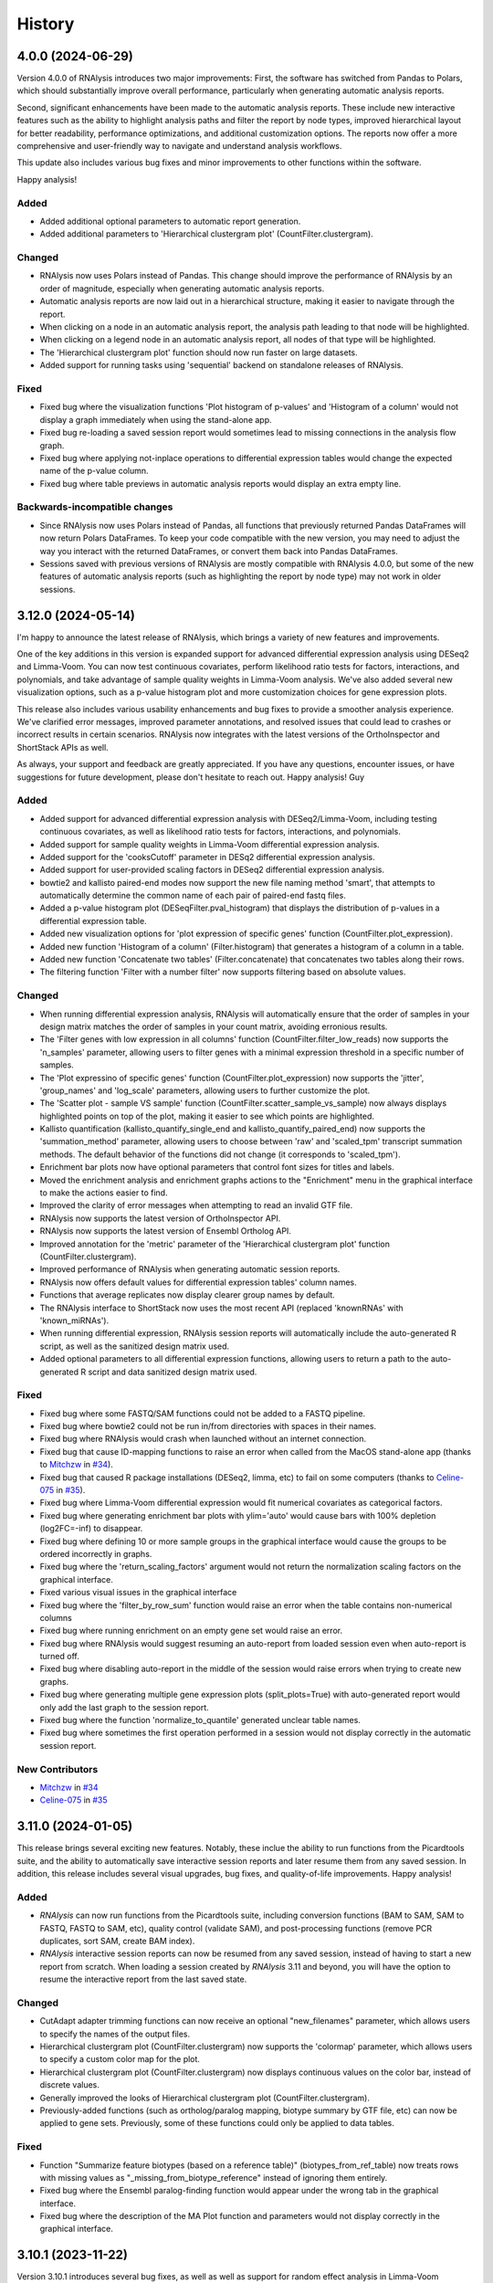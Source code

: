 =======
History
=======

4.0.0 (2024-06-29)
-------------------
Version 4.0.0 of RNAlysis introduces two major improvements:
First, the software has switched from Pandas to Polars, which should substantially improve overall performance, particularly when generating automatic analysis reports.

Second, significant enhancements have been made to the automatic analysis reports.
These include new interactive features such as the ability to highlight analysis paths and filter the report by node types,
improved hierarchical layout for better readability, performance optimizations, and additional customization options.
The reports now offer a more comprehensive and user-friendly way to navigate and understand analysis workflows.

This update also includes various bug fixes and minor improvements to other functions within the software.

Happy analysis!

Added
******
* Added additional optional parameters to automatic report generation.
* Added additional parameters to 'Hierarchical clustergram plot' (CountFilter.clustergram).

Changed
*******
* RNAlysis now uses Polars instead of Pandas. This change should improve the performance of RNAlysis by an order of magnitude, especially when generating automatic analysis reports.
* Automatic analysis reports are now laid out in a hierarchical structure, making it easier to navigate through the report.
* When clicking on a node in an automatic analysis report, the analysis path leading to that node will be highlighted.
* When clicking on a legend node in an automatic analysis report, all nodes of that type will be highlighted.
* The 'Hierarchical clustergram plot' function should now run faster on large datasets.
* Added support for running tasks using 'sequential' backend on standalone releases of RNAlysis.

Fixed
******
* Fixed bug where the visualization functions 'Plot histogram of p-values' and 'Histogram of a column' would not display a graph immediately when using the stand-alone app.
* Fixed bug re-loading a saved session report would sometimes lead to missing connections in the analysis flow graph.
* Fixed bug where applying not-inplace operations to differential expression tables would change the expected name of the p-value column.
* Fixed bug where table previews in automatic analysis reports would display an extra empty line.

Backwards-incompatible changes
*******************************
* Since RNAlysis now uses Polars instead of Pandas, all functions that previously returned Pandas DataFrames will now return Polars DataFrames. To keep your code compatible with the new version, you may need to adjust the way you interact with the returned DataFrames, or convert them back into Pandas DataFrames.
* Sessions saved with previous versions of RNAlysis are mostly compatible with RNAlysis 4.0.0, but some of the new features of automatic analysis reports (such as highlighting the report by node type) may not work in older sessions.

3.12.0 (2024-05-14)
-------------------
I'm happy to announce the latest release of RNAlysis, which brings a variety of new features and improvements.

One of the key additions in this version is expanded support for advanced differential expression analysis using DESeq2 and Limma-Voom.
You can now test continuous covariates, perform likelihood ratio tests for factors, interactions, and polynomials, and take advantage of sample quality weights in Limma-Voom analysis.
We've also added several new visualization options, such as a p-value histogram plot and more customization choices for gene expression plots.

This release also includes various usability enhancements and bug fixes to provide a smoother analysis experience. We've clarified error messages, improved parameter annotations, and resolved issues that could lead to crashes or incorrect results in certain scenarios. RNAlysis now integrates with the latest versions of the OrthoInspector and ShortStack APIs as well.

As always, your support and feedback are greatly appreciated.
If you have any questions, encounter issues, or have suggestions for future development, please don't hesitate to reach out.
Happy analysis!
Guy

Added
******
* Added support for advanced differential expression analysis with DESeq2/Limma-Voom, including testing continuous covariates, as well as likelihood ratio tests for factors, interactions, and polynomials.
* Added support for sample quality weights in Limma-Voom differential expression analysis.
* Added support for the 'cooksCutoff' parameter in DESq2 differential expression analysis.
* Added support for user-provided scaling factors in DESeq2 differential expression analysis.
* bowtie2 and kallisto paired-end modes now support the new file naming method 'smart', that attempts to automatically determine the common name of each pair of paired-end fastq files.
* Added a p-value histogram plot (DESeqFilter.pval_histogram) that displays the distribution of p-values in a differential expression table.
* Added new visualization options for 'plot expression of specific genes' function (CountFilter.plot_expression).
* Added new function 'Histogram of a column' (Filter.histogram) that generates a histogram of a column in a table.
* Added new function 'Concatenate two tables' (Filter.concatenate) that concatenates two tables along their rows.
* The filtering function 'Filter with a number filter' now supports filtering based on absolute values.

Changed
********
* When running differential expression analysis, RNAlysis will automatically ensure that the order of samples in your design matrix matches the order of samples in your count matrix, avoiding erronious results.
* The 'Filter genes with low expression in all columns' function (CountFilter.filter_low_reads) now supports the 'n_samples' parameter, allowing users to filter genes with a minimal expression threshold in a specific number of samples.
* The 'Plot expressino of specific genes' function (CountFilter.plot_expression) now supports the 'jitter', 'group_names' and 'log_scale' parameters, allowing users to further customize the plot.
* The 'Scatter plot - sample VS sample' function (CountFilter.scatter_sample_vs_sample) now always displays highlighted points on top of the plot, making it easier to see which points are highlighted.
* Kallisto quantification (kallisto_quantify_single_end and kallisto_quantify_paired_end) now supports the 'summation_method' parameter, allowing users to choose between 'raw' and 'scaled_tpm' transcript summation methods. The default behavior of the functions did not change (it corresponds to 'scaled_tpm').
* Enrichment bar plots now have optional parameters that control font sizes for titles and labels.
* Moved the enrichment analysis and enrichment graphs actions to the "Enrichment" menu in the graphical interface to make the actions easier to find.
* Improved the clarity of error messages when attempting to read an invalid GTF file.
* RNAlysis now supports the latest version of OrthoInspector API.
* RNAlysis now supports the latest version of Ensembl Ortholog API.
* Improved annotation for the 'metric' parameter of the 'Hierarchical clustergram plot' function (CountFilter.clustergram).
* Improved performance of RNAlysis when generating automatic session reports.
* RNAlysis now offers default values for differential expression tables' column names.
* Functions that average replicates now display clearer group names by default.
* The RNAlysis interface to ShortStack now uses the most recent API (replaced 'knownRNAs' with 'known_miRNAs').
* When running differential expression, RNAlysis session reports will automatically include the auto-generated R script, as well as the sanitized design matrix used.
* Added optional parameters to all differential expression functions, allowing users to return a path to the auto-generated R script and data sanitized design matrix used.

Fixed
*******
* Fixed bug where some FASTQ/SAM functions could not be added to a FASTQ pipeline.
* Fixed bug where bowtie2 could not be run in/from directories with spaces in their names.
* Fixed bug where RNAlysis would crash when launched without an internet connection.
* Fixed bug that cause ID-mapping functions to raise an error when called from the MacOS stand-alone app (thanks to `Mitchzw <https://github.com/Mitchzw>`_ in `#34 <https://github.com/GuyTeichman/RNAlysis/issues/34>`_).
* Fixed bug that caused R package installations (DESeq2, limma, etc) to fail on some computers (thanks to `Celine-075 <https://github.com/Celine-075>`_ in `#35 <https://github.com/GuyTeichman/RNAlysis/issues/35>`_).
* Fixed bug where Limma-Voom differential expression would fit numerical covariates as categorical factors.
* Fixed bug where generating enrichment bar plots with ylim='auto' would cause bars with 100% depletion (log2FC=-inf) to disappear.
* Fixed bug where defining 10 or more sample groups in the graphical interface would cause the groups to be ordered incorrectly in graphs.
* Fixed bug where the 'return_scaling_factors' argument would not return the normalization scaling factors on the graphical interface.
* Fixed various visual issues in the graphical interface
* Fixed bug where the 'filter_by_row_sum' function would raise an error when the table contains non-numerical columns
* Fixed bug where running enrichment on an empty gene set would raise an error.
* Fixed bug where RNAlysis would suggest resuming an auto-report from loaded session even when auto-report is turned off.
* Fixed bug where disabling auto-report in the middle of the session would raise errors when trying to create new graphs.
* Fixed bug where generating multiple gene expression plots (split_plots=True) with auto-generated report would only add the last graph to the session report.
* Fixed bug where the function 'normalize_to_quantile' generated unclear table names.
* Fixed bug where sometimes the first operation performed in a session would not display correctly in the automatic session report.

New Contributors
*****************
* `Mitchzw`_ in `#34`_
* `Celine-075`_ in `#35`_

3.11.0 (2024-01-05)
-------------------
This release brings several exciting new features.
Notably, these inclue the ability to run functions from the Picardtools suite, and the ability to automatically save interactive session reports and later resume them from any saved session.
In addition, this release includes several visual upgrades, bug fixes, and quality-of-life improvements.
Happy analysis!

Added
*******
* *RNAlysis* can now run functions from the Picardtools suite, including conversion functions (BAM to SAM, SAM to FASTQ, FASTQ to SAM, etc), quality control (validate SAM), and post-processing functions (remove PCR duplicates, sort SAM, create BAM index).
* *RNAlysis* interactive session reports can now be resumed from any saved session, instead of having to start a new report from scratch. When loading a session created by *RNAlysis* 3.11 and beyond, you will have the option to resume the interactive report from the last saved state.

Changed
********
* CutAdapt adapter trimming functions can now receive an optional "new_filenames" parameter, which allows users to specify the names of the output files.
* Hierarchical clustergram plot (CountFilter.clustergram) now supports the 'colormap' parameter, which allows users to specify a custom color map for the plot.
* Hierarchical clustergram plot (CountFilter.clustergram) now displays continuous values on the color bar, instead of discrete values.
* Generally improved the looks of Hierarchical clustergram plot (CountFilter.clustergram).
* Previously-added functions (such as ortholog/paralog mapping, biotype summary by GTF file, etc) can now be applied to gene sets. Previously, some of these functions could only be applied to data tables.

Fixed
*******
* Function "Summarize feature biotypes (based on a reference table)" (biotypes_from_ref_table) now treats rows with missing values as "_missing_from_biotype_reference" instead of ignoring them entirely.
* Fixed bug where the Ensembl paralog-finding function would appear under the wrong tab in the graphical interface.
* Fixed bug where the description of the MA Plot function and parameters would not display correctly in the graphical interface.

3.10.1 (2023-11-22)
-------------------
Version 3.10.1 introduces several bug fixes, as well as well as support for random effect analysis in Limma-Voom differential expression.

Added
*******
* Limma-Voom differential expression can now fit mixed linear models containing a random effect (e.g. nested design).


Fixed
*******
* Fixed bug where trying to load sessions created with RNAlysis version 3.10.0 would result in an error.
* Fixed bug where using the OrthoInspector ortholog mapping function with database='auto' would sometimes fail to find an appropriate mapping database, even when one exists.
* Fixed bug where kallisto paired-end quantification window would display the 'read1' and 'read2' parameters twice.
* Fixed bug where empty sub-menus would appear under the FASTQ menu. These sub-menus will be implemented in future versions of RNAlysis.

3.10.0 (2023-10-31)
-------------------
I'm thrilled to introduce RNAlysis version 3.10.0.
This version includes features that were requested by users for a while, alongside quality-of-life improvements and bug fixes.
Here is a brief highlight of the most important additions:

**Ortholog Mapping:** *RNAlysis* can now map genes to their closest orthologs in different organisms.
You can map genes to their orthologs using four different databases - Ensembl, Panther, PhylomeDB, and OrthoInspector - extracting both one-to-one and one-to-many ortholog relationships and filtering them based on their reliability.

**Discovering Paralogs:** In the same vein, *RNAlysis* now facilitates the discovery of paralogs within a specific organism, using either the Ensembl or Panther databases.

**New visualization and analysis options for Principal Component Analysis (PCA):** We've introduced new functions and parameters to allow you to get more out of your principal component analysis.

I would also like to extend my personal apology for the delay in bringing you this update.
Due to personal reasons, this release, originally scheduled for the end of August, took longer than expected.
Your patience and support have been invaluable, and I'm eager to share these exciting additions with you.
Thank you for being a part of the RNAlysis community, and stay tuned for more updates in the near future!

Added
*******
* Added new functions to the filtering module that map genes to their closest orthologs in a different organism, using four different databases: Ensembl, Panther, PhylomeDB, and OrthoInspector.
* Added new functions to the filtering module that find paralogs of genes in a given organism, using two different databases: Ensembl and Panther.
* Added new function 'Sort table by contribution to a Principal Component (PCA)' (CountFilter.sort_by_principal_component), which allows sorting of genes in a count matrix by their contribution (gene loadings) to a principal component.
* Added a new parameter called 'legend' to 'Principal Component Analysis (PCA) plot' (CountFilter.pca), which allows users to display a legend on the PCA plot with a name for each sample group/color.

Changed
********
* RNAlysis now issues a warning when users run PCA or PCA-based functions on an unnormalized count matrix.
* The 'seek_fusion_genes' and 'learn_bias' arguments for kallisto quantification (fastq.kallisto_quant_single_end and fastq.kallisto_quant_paired_end), which were depracated in kallisto versions >0.48, are no longer displayed on the graphical interface. Old Pipelines that contain these arguments will still run, but new Pipelines will not contain them.
* Long-running functions now run in the background even when the 'inplace' parameter is set to True, instead of freezing the entire graphical interface.

Fixed
*******
* Fixed bug where functions would sometimes fail to run without displaying an error message.
* Fixed bug where progress bars in the graphical interface would sometimes not disappear after reaching 100% completion.
* RNAlysis should no longer display warning messages about graph layout when graphs are scaled down.
* Fixed bug where the clustergram function (CountFilter.clustergram) would raise an error with specific sets of dependecy versions.
* Loading tables no longer raises a depracation warning when using newer versions of Pandas.

3.9.2 (2023-06-23)
------------------
This patch contains bug fixes and improved functionality for enrichment lollipop plots,
as well as bug fixes for issues with the stand-alone version.

Changed
********
* Single-set enrichment result tables now contain observed/expected values based on the XL-mHG test cutoff.
* When loading a differential expression design matrix, RNAlysis now issues an error if the design matrix column names contain invalid characters.
* Updated the scaling of enrichment lollipop plots to make small 'observed' values easier to discern.

Fixed
*******
* Fixed bug where an error message would sometimes appear after RNAlysis finishes generating an automatic session report on the stand-alone app.
* Fixed bug where enrichment lollipop plots in horizontal mode would display the observed/expected values in reverse order.
* Fixed bug where enrichment lollipop plots and the 'show_exp' parameter would not work on single-set enrichment data.
* Fixed bug where sometimes the tab label of clustering/differential expression output tables would not match the name of the generated table.

3.9.1 (2023-06-19)
------------------

Version 3.9.1 of RNAlysis introduces several improvements and fixes to further improve your analysis experience.
The release includes new optional parameters for single-set enrichment functions, compatibility improvements with newer Python versions,
improved error messaging for R scripts, and adresses minor issues related to enrichment analysis, documentation, plotting parameters, and Pipeline saving.

Added
*******
* Added new optional parameters to single-set enrichment functions, allowing users to determine the top and bottom cutoffs for the XL-mHG test ("X" and "L").

Changed
********
* RNAlysis single-set enrichment analysis using the XL-mHG test now supports Python versions >= 3.8.
* RNAlysis stand-alone app is now built on Python 3.11, improving overall performance.
* Error messages caused by running R tools such as DESeq2, Limma-Voom, and FeatureCounts will now clearly state the reason the script failed, making it easier to understand what went wrong.

Fixed
*******
* Fixed bug where enrichment analysis would raise an error when running enrichment analysis on a gene set with no relevant annotations, or a gene set that does not intersect at all with the background gene set.
* Added missing documentation for plotting parameters in some enrichment functions.
* Depracation Warning should no longer appear when generating a box-plot or enhanced box-plot with scatter=True (CountFilter.box_plot, CountFilter.enhanced_box_plot)
* Fixed bug in featureCounts single-end mode where the 'output_folder' parameter could appear as disabled.
* Fixed bug where RNAlysis would raise an error message after saving a Pipeline, even when the Pipeline was saved successfully.

3.9.0 (2023-06-09)
------------------
Version 3.9.0 of *RNAlysis* introduces several enhancements and fixes to improve your experience.
The release includes additional enrichment plot styles, a new option for PCA plots,
the ability to load and save data tables in Parquet format, and new actions in the Help menu for reporting issues and suggesting improvements.
The update also improves the performance of various functions, ensures consistency in font and theme settings,
and addresses multiple bug fixes, including issues with automatic session reports and visualization functions.

Added
*******
* Added additional parameters to enrichment bar plots (enrichment.enrichment_bar_plot), including a new plot style ('lollipop') and observed/expected labels on the graph.
* Added a new parameter to Principal Component Analysis plots (CountFilter.pca) 'plot_grid', which can enable or disable adding a grid to PCA plots.
* RNAlysis can now load and save data tables in Parquet format (.parquet)
* Added new actions to the Help menu, allowing users to report issues, suggest issues, or open discussions.

Changed
********
* Functions in the FASTQ model are now added to automatic session reports.
* Many of the functions in RNAlysis should now run faster.
* Font type, size, and color for help tooltips should now match the global font settings.
* True/False toggle switches now scale with font size.
* When loading data tables into RNAlysis, you will now see only supported file formats by default.
* Clustering PCA plots are now plotted in proportion to the % variance explained by each PC.
* The legend in clustering PCA plots is now draggable.

Fixed
*******
* Fixed bug where data tables generated through the FASTQ model would not display properly in automatic session reports.
* Fixed bug where graphs generated through the Visualize Gene Sets window would not be added to automatic analysis report.
* When saving a file through the graphical interface, automatically-suggested filenames no longer contain illegal characters.
* Improved clarity of error message when R installation folder is not found.
* Fixed bug where some input parameter widgets in the RNAlysis graphical interface would not display properly.
* RNAlysis now provides a clearer warning message when attempting to run HDBSCAN clustering, if the hdbscan package is not installed.
* Label text in PCA plots and hierarchical clustergrams should no longer be cropped outside of the visible region of the plot.
* Fixed bug where some visualization functions, such as pair-plot (CountFilter.pairplot) would not display properly due to version mismatches between pandas and seaborn.
* Improved clarity of error messages when external apps' (kallisto, bowtie2, etc) installation folders are not found.
* Fixed bug where running the RNAlysis graphical interface on a new computer would sometimes raise an error (thanks to `NeuroRookie <https://github.com/NeuroRookie>`_ in `#25 <https://github.com/GuyTeichman/RNAlysis/issues/25>`_).
* Fixed a bug where the 'min_samples' parameter in HDBSCAN clustering could not be disabled.
* Fixed a bug where applying a function to a gene set with inplace=False would cause the new gene set to be called 'New Table'.
* Fixed a bug where RNAlysis would display the message "Pipeline saved successfully", even when the user cancels the save operation.

New Contributors
*****************
* `NeuroRookie`_ in `#25`_

3.8.0 (2023-05-07)
------------------
Version 3.8.0 of *RNAlysis* comes with several exciting new features, including the ability to generate interactive analysis reports automatically.
This feature allows users to create an interactive graph of all the datasets they loaded into RNAlysis, the functions applied, and the outputs generated during the analysis.
You can read more about this feature in the `Tutorial chapter <https://guyteichman.github.io/RNAlysis/build/tutorial.html#create-analysis-report>`_ and the `User Guide chapter <https://guyteichman.github.io/RNAlysis/build/user_guide_gui.html#rnalysis-interactive-analysis-reports>`_.

The new release also includes Pipelines for FASTQ functions, the ability to export normalization scaling factors, and other changes to improve the software's performance.
RNAlysis now supports Python 3.11, and many functions should now run faster. The software's graphic interface has also improved significantly, and users will now see a clearer error message when attempting to load unsupported file formats.
Lastly, the release also fixes several bugs.

Please note that, since Python 3.7 will be reaching end of life as of June 2023, new versions of *RNAlysis* will no longer support it.

Added
*******
* You can now generate interactive analysis reports automatically using the RNAlysis graphical interface. Read more about this feature `here <https://guyteichman.github.io/RNAlysis/build/user_guide_gui.html>`_.
* Added Pipelines for the FASTQ module (SingleEndPipeline and PairedEndPipeline), allowing you to apply a series of functions (adapter trimming, alignment, quantification, etc) to a batch of sequence/alignment files.
* Added new parameter 'return_scaling_factors' to normalization functions, that allows you to access the scaling factors calculated by RNAlysis.
* Added new parameter 'gzip_output' to CutAdapt adapter trimming (fastq.trim_adapters_single_end and fastq.trim_adapters_paired_end), allowing users to determine whether or not the output files will be gzipped.

Changed
*******
* RNAlysis now supports Python 3.11, and no longer supports Python 3.7.
* Many of the functions in RNAlysis should now run faster.
* The RNAlysis graphic interface should now boot up significantly faster.
* RNAlysis now shows an easier to understand error message when users attempt to load a table in an unsupported format (e.g. Excel files).
* CutAdapt adapter trimming (fastq.trim_adapters_single_end and fastq.trim_adapters_paired_end) now outputs non-gzipped files by default.
* Standardized all plotting functions in the filtering module to return a matplotlib Figure object, which can be further modified by users.

Fixed
*******
* RNAlysis failing to map gene IDs during GO enrichment analysis should no longer raise an error (thanks to `clockgene <https://github.com/clockgene>`_ in `#16 <https://github.com/GuyTeichman/RNAlysis/issues/16>`_).
* Fixed bug where the Command History window would not display history of the current tab immediately after clearing the current session.
* Fixed bug where adapter trimming would fail to run when using CutAdapt version >= 4.4.0.
* Fixed bug where 'Filter rows with duplicate names/IDs' (Filter.filter_duplicate_ids) would raise an error when applied to some tables.

New Contributors
*****************
* `clockgene`_ in `#16`_


3.7.0 (2023-04-07)
------------------
This version introduces small RNA read alignment using ShortStack, new filtering functions, a new optional parameter for Principal Component Analysis, improvements to the graphical interface, and bug fixes.

Added
*******
* Added small RNA read alignment using ShortStack (fastq.shortstack_align_smallrna).
* Added new filtering function 'Filter specific rows by name' (Filter.filter_by_row_name).
* Added new filtering function 'Filter rows with duplicate names/IDs' (Filter.filter_duplicate_ids).
* Function parameters in pop-up windows in the graphical interface can now be imported and exported.
* Added new parameter to Principal Component Analysis (CountFilter.pca) 'proportional_axes', that allows you to make the PCA projection axes proportional to the percentage of variance each PC explains.
* Improved clarity of error messages in the graphical interface.

Changed
*******
* Tables loaded into RNAlysis that use integer-indices will now be converted to use string-indices.
* Refactored CountFilter.from_folder into CountFilter.from_folder_htseqcount, and added a new CountFilter.from_folder method that accepts a folder of count files in any format.
* In the RNAlysis graphical interface, optional parameters that can be disabled will now display the hint "disable this parammeter?" instead of "disable input?".
* Added optional parameter 'ylim' to 'create enrichment bar-plot' function (enrichment.enrichment_bar_plot), allowing users to determine the Y-axis limits of the bar plot.
* Updated function signatures of 'Visualize gene ontology' and 'Visualize KEGG pathway' (enrichment.gene_ontology_graph and enrichment.kegg_pathway_graph) to make more sense.
* Removed parameter 'report_read_assignment_path' from featureCounts feature counting (fastq.featurecounts_single_end and fastq.featurecounts_paired_end).
* The RNAlysis graphical interface should now load more quickly.
* Progress bars in the graphical interface should now reflect elapsed/remaining time for tasks more accurately.

Fixed
*******
* Fixed bug in the function 'Split into Higly and Lowly expressed genes' (Filter.split_by_reads) where the two resulting tables would be named incorrectly (highly-expressed genes would be labeled 'belowXreads' and vice-versa).
* Fixed bug where the 'column' parameter of some functions ('Filter by percentile', 'Split by percentile', 'Filter with a number filter', 'Filter with a text filter') would not automatically detect column names in the graphical interface.
* Fixed bug where the 'numerator' and 'denominator' parameters of of the function 'Calculate fold change' would not automatically detect column names in the graphical interface.
* Fixed bug where tables with integer-indices could not be visualized properly through the graphical interface.
* Fixed bug in the function 'featureCounts single-end' (fastq.featurecounts_single_end) where setting parameter 'report_read_assignment' to any value other than None would raise an error.
* Functions that take column name/names as input (transform, filter_missing_values, filter_percentile, split_percentile) can now be applied to fold change tables (FoldCangeFilter objects).
* Fixed bug where the description for the 'n_bars' parameter of the 'create enrichment bar-plot' function (enrichment.enrichment_bar_plot) would not display properly.
* 'Visualize gene ontology' and 'Visualize KEGG pathway' (enrichment.gene_ontology_graph and enrichment.kegg_pathway_graph) now have proper parameter descriptions.
* Fixed bug where in-place intersection and difference in the filtering module would fail when using recent versions of pandas.
* Fixed bug where graphs generated through the Visualize Gene Sets window would not immediately display when using the RNAlysis stand-alone app.

3.6.2 (2023-03-25)
------------------
This version introduces quality-of-life changes to the graphical interface, as well as bug fixes.

Added
*******
* Sample groupings in functions such as PCA, Pair-plot, etc., can now be imported and exported through the graphical interface.

Fixed
*******
* Fixed bug where the stand-alone Mac version of RNAlysis would sometimes fail to map gene IDs (directly or in enrichment analysis).

3.6.1 (2023-03-22)
------------------
This version introduces minor bug fixes.

Changed
********
* DESeq2 automatic installation should now work more reliably.

Fixed
******
* Fixed bug where PCA plots would not display on the stand-alone app unless another visualization function was applied afterwards.
* Fixed bug where Pipelines that contain specific functions (such as translating gene IDs/filtering biotypes from GTF file) would fail to run through the graphical interface.
* GO Annotations annotated by ComplexPortal are now supported by RNAlysis.

3.6.0 (2023-03-07)
------------------
This version introduces improvements to the usability and clarity of the graphic interface,
new methods for automatic estimation of the number of clusters in a dataset,
and various bug fixes.

Added
******
* Added three new methods for automatic estimation of the number of clusters in a dataset: Callinski-Harabasz, Davies-Bouldin, and Bayesian Information Criterieon.
* Added a 'Close all Figures' actions to the 'View' menu of the *RNAlysis* graphic interface.
* Added an 'interactive' parameter to Volcano Plots (DESeqFilter.volcano_plot) and 'Scatter Sample Vs Sample' (CountFilter.scatter_sample_vs_sample), allowing user to label data points interactively by clicking on them.
* Added more optional plotting parameters to Volcano Plots (DESeqFilter.volcano_plot) and 'Scatter Sample Vs Sample' (CountFilter.scatter_sample_vs_sample).

Changed
********
* Progress bars are now integrated into the main *RNAlysis* window instead of opening as a dialog box.
* Information about running proccesses and functions is now displayed in the main *RNAlysis* window.
* It is now possible to cancel queued jobs through the *RNAlysis* graphic interface.
* When loading multiple data tables at the same time, it is now possible to change the table type of all data tables at once, instead of one-by-one.

Fixed
******
* RNAlysis KEGG enrichment should now match the new KEGG annotation format from March 1st 2023.
* Fixed bug where importing *RNAlysis* would raise ImportError when cutadapt is not installed.
* Fixed bug where the 'Run' button in the Enrichment Analysis window would grey out whenever the enrichment dataset is changed.
* Fixed bug where the *RNAlysis* stand-alone versions were unable to export Figures in specific formats (e.g. PDF, SVG).
* Fixed bug where functions that depend on R scripts (such as DESeq2 and limma) would sometimes fail to run on MacOS (thanks to Matthias Wilm and `sandyl27 <https://github.com/sandyl27>`_ in `#12 <https://github.com/GuyTeichman/RNAlysis/issues/12>`_).
* Fixed bug where running limma-voom with a design matrix whose column names contained spaces or special characterse would raise an error.
* Fixed bug where the 'highlight' parameter of CountFilter.scatter_sample_vs_sample would not work when used through the graphic interface.
* Fixed bug where enrichment analysis would sometimes fail to run when 'exclude_unannotated_genes' is set to False.
* Fixed bug where translate_gene_ids() would fail for RankedSet objects.
* Fixed bug where filtering gene sets by user-defined attributes (FeatureSet.filter_by_attribute()) would occasionally fail to run.

New Contributors
*****************
* `sandyl27`_ in `#12`_

3.5.2 (2023-02-23)
------------------
This version includes bug fixes for a few quality-of-life issues which were introduced in version RNAlysis 3.5.0.

Changed
********
* It is now possible to change the parallel backend of performance-intensive functions such as clustering an enrichment analysis in non-standalone versions of RNAlysis.
* Expanded the Frequently Asked Questions page.
* Added Perl as a dependency for Windows users on the How to Install page.
* Automatic row colours in column-picking tables should no longer mismatch with font colors in a way that obscures visibility.

Fixed
*****
* Fixed bug where occasionally newly-created tabs would open twice instead of once.
* Fixed bug where the 'Add Function' button of the Pipeline window would appear in the wrong location.
* Fixed bug where RNAlysis sessions saved after version 3.5.0 which contain gene sets would raise an error when loaded.
* Fixed typos in the RNAlysis tutorial.

3.5.1 (2023-02-22)
------------------
This version introduces minor bug fixes.

Fixed
*****
* Fixed bug where the *RNAlysis* stand-alone app would sometimes fail to run CutAdapt (thanks to Matthias Wilm).
* Fixed bug where the User Guide action in the graphical interface would point to the Tutorial, and vice versa.
* The X and Y axis labels on volcano plots should now format the 'log' in the label correctly.

3.5.0 (2023-02-08)
------------------
This version introduces new features such as differential expression analysis with the Limma-Voom pipeline,
customizable databases for the quick-search function, basic filtering and procrssing functions for gene sets,
improved progammatic API for FeatureSet and RankedSet objects, and RPKM and TPM read count normalization.
Several changes have been made to improve the user experience, including updated documentation,
improved clarity of function tooltips, clearer output formats, and faster download speeds for tutorial videos.

Added
*******
* Added differential expression analysis with the Limma-Voom pipelines (CountFilter.differential_expression_limma_voom)
* You can now select which databases to display in the right-click quick-search menu, using the settings menu.
* Gene sets now support some basic operations (filtering, gene ID translating, etc) through the graphical interface.
* enrichment.FeatureSet and enrichment.RankedSet now support some filtering operations from the filtering module (such as filtering by user-defined attributes, GO terms, or KEGG pathways).
* Added reads-per-kilobase-million (RPKM) and transcripts-per-million (TPM) normalization methods (CountFilter.normalize_to_rpkm() and CountFilter.normalize_to_tpm()).

Changed
********
* Classes enrichment.FeatureSet and enrichment.RankedSet now inherit from Python base-class set, and can be interacted with like other Python sets. The old API and attributes of these classes were maintained as they were.
* Improved documentation for some functions.
* Function selection tooltips should now display information more clearly.
* Pipelines that contain consecutive clustering/splitting functions will now return their outputs in a clearer format.
* Enrichment bar-plots should now adjust the x-axis limits more tightly to fit the displayed data.
* Improved clarity of automatic titles in enrichment plots.
* Download/update speed of tutorial videos has improved significantly.

Fixed
******
* Fixed bug where Pipelines would not always properly run 'translate_gene_ids'

3.4.2 (2023-02-01)
------------------
This version introduces minor bug fixes.

Fixed
******
* Fixed bug where updating RNAlysis through the graphical interface would not update some of the optional dependencies.
* Fixed typos in the documentation.

3.4.0 (2023-02-01)
------------------
From this release forward, *RNAlysis* is made available as a stand-alone app for Windows and MacOS. You can download these stand-alone versions from the GitHub Releases page.
In addition, new features were added, including new plots, filtering functions, integration of the external tools bowtie2 and featureCounts, and the ability to generate Gene Ontology Graphs and KEGG Pathway Graphs without running enrichment analysis from scratch.

Added
******
* Added a Scree Plot (explained variance per PC) to Principle Component Analysis
* Added CountFilter.split_by_principal_component(), allowing users to filter genes based on their contributions (loadings) to PCA Principal Components.
* Added Filter.drop_columns
* Added support for the Sharpened Cosine distance metric in clustering analyses
* KEGG enrichment can now generate KEGG pathway graphs for pathways that were found to be statistically significant
* Added functions to the enrichment module that can generate KEGG Pathway or Gene Ontology plots based on previously-generated enrichment results
* You can now clear the *RNAlysis* cache from the *RNAlysis* GUI, or through the general module.
* Added bowtie2 alignment to the fastq module.
* Added FeatureCounts feature-counting to the fastq module.
* You can now choose whether or not to discard genes from enrichment analysis if they have no annotations associated with them.
* When right-clicking on a specific cell in a table or line in a gene set view, a context menu will open, allowing you to copy the associated value, or look it up in one of few common biology databases.
* Added sections to the programmatic user guide about the `fastq` module.

Changed
********
* Replaced the 'parallel' parameter in enrichment functions with the 'parallel_backend' parameter, allowing users to choose which parallel backend (if any) will be used in the function.
* Added 'parallel_backend' parameter to all clustering functions under the filtering module.
* When generating Gene Ontology/KEGG Pathway graphs, users can choose whether or not to generate the figure in an additional separate file.
* Updated type annotations of some functions to be more precise and helpful (for example, setting a lower bound on some int function parameters).
* The colorbar ticks in enrichment bar plots now match the axis ticks on the main axis.
* Slight improvements in GUI performance, stability, and looks.
* Slight improvements in performance of enrichment analysis when examining a small number of attributes.
* enrichment.plot_enrichment() was replaced by enrichment.enrichment_bar_plot().
* CountFilter.differential_expression() has new optional parameter `output_folder`, which allows users to save the generated data tables and the R script that generated them into a specified folder.

Fixed
******
* In CountFilter.differential_expression_deseq2(), fixed a bug where design matrix files with non-comma delimiters would cause an error (thanks to `Mintxoklet <https://github.com/Mintxoklet>`_ in `#7 <https://github.com/GuyTeichman/RNAlysis/issues/7>`_)
* Fixed bug where setup.py would install a directory named tests into site-packages folder (thanks to `Bipin Kumar <https://github.com/kbipinkumar>`_ in `#9 <https://github.com/GuyTeichman/RNAlysis/issues/9>`_)
* Fixed bug where the windows of some functions (differential expression, adapter trimming, etc) did not show a link to the function's documentation page.
* Fixed typos in some parts of the *RNAlysis* documentation
* When filtering a table by a single user-defined attribute, the automatic table name will now be more informative about the operation applied.
* Fixed bug where occasionally a Pipeline or Function would generate multiple tables of the same name, but only one of them will appear in the GUI.
* Fixed bug where occasionally significance asterisks on enrichment bar-plots would appear in the wrong location.
* Fixed bug where fastq.create_kallisto_index() (Create Kallisto Index) would not make use of the `make_unique` parameter (thanks to Matthias Wilm)

Removed
********
* Removed the previously-deprecated functions `enrichment.enrich_randomization()` and `enrichment.enrich_hypergeometric()`.



New Contributors
*****************
* `Mintxoklet`_ in `#7`_
* `Bipin Kumar`_ in `#9`_
* Matthias Wilm

3.3.0 (2022-12-02)
------------------
* This version introduced quality-of-life improvements to the graphical user interface.

Added
******
* Added a Frequently Asked Questions page, and linked all *RNAlysis* help material inside the graphical interface Help menu.
* Pipelines can now be edited and deleted through the Pipeline menu of the graphical interface.
* Added Contributing page to the documentation, with basic guidelines on how you can contribute to the *RNAlysis* project!

Changed
*******
* All open tabs are now always visible in the main menu screen. Tab names are now shortened with ellipsis if nessecary.
* The right-click context menu of the main menu tabs now allows users to open a new tab at a specific position, or close a specific tab/tabs to the right/tabs to the left/all other tabs.
* *RNAlysis* documentation is now split into GUI documentation (quick-start video guide, tutorial, GUI user guide), and programmatic documentation (programmatic user guide)
* Improved readability of *RNAlysis* logs
* Pipelines are now exported with additional metadata - the version of *RNAlysis* they were exported from, and the date and time it was exported. This metadata should not affect Pipelines that were created in older versions, and does not affect the way Pipelines are applied to data tables.

Fixed
******
* *RNAlysis* now warns users if they attempt to overwrite an existing Pipeline.
* Fixed an incorrect keyboard shortcut for Export Pipeline action

3.2.2 (2022-11-25)
------------------


Fixed
******
* Fixed bug with DESeq2 automatic installation on Windows computers.

3.2.1 (2022-11-25)
------------------

Changed
*******
* Updated citation information for *RNAlysis*

Fixed
******
* Fixed typos in the *RNAlysis* tutorial

3.2.0 (2022-11-23)
------------------
* This version introduces quality-of-life changes to the graphical user interface, functions for translating gene IDs and running differential expression analysis, and extends RNAlysis to support Python versions 3.9 and 3.10.

Added
******
* Added Filter.translate_gene_ids()
* Added CountFilter.differential_expression_deseq2()
* Added Filter.filter_by_kegg_annotations()
* Added Filter.filter_by_go_annotations()
* Added CountFilter.average_replicate_samples()
* Added fastq module that contains adapter-trimming functions utilizing CutAdapt, and mRNA-sequencing quantification using kallisto.

Changed
*******
* Added additional plotting parameters to visualization functions.
* Improved performance of some aspects of the graphical user interface.
* RNAlysis' basic features are now supported on Python versions 3.9 and 3.10.
* CountFilter.pca() now generates a plot for *every* pair of Principal Components requested by the user.
* CountFilter.split_clicom() now supports clustering each batch of replicates separately, using the 'replicates_grouping' parameter
* Biotype-based filtering and summary can now be done based on GTF annotation files instead of a Biotype Reference Table.
* Filter.biotypes() was refactored into Filter.biotypes_from_ref_table()
* Filter.filter_biotype() was refactored into Filter.filter_biotype_from_ref_table()

Fixed
******
* Users can now queue multiple computationally-intense enrichment/clustering tasks while another task is running.
* Fixed a bug where sometimes some function parameters would disappear from the graphical user interface.
* Fixed a bug where exceptions during computationally-intense tasks would cause *RNAlysis* to crash.
* Auxillary windows are now properly minimized when analysis starts, and restored when analysis ends or encounters an error.

3.1.0 (2022-10-16)
------------------
* This version introduces new count matrix normalization methods, as well as MA plots and minor bug fixes.

Added
******
* Added the visualization function ma_plot() for CountFilter
* Added functions for the normalization functions Relative Log Ratio (RLE), Trimmed Mean of M-values (TMM), Median of Ratios (MRN), Quantile normalization (quantile)

Changed
*******
* CountFilter.normalize_to_rpm() was renamed to CountFilter.normalize_to_rpm_htseqcount(), and was supplemented by the more general function for normalizing to Reads Per Million CountFilter.normalize_to_rpm()

Fixed
******
* Fixed a bug where some elements of the graphical user interface would not display correctly

3.0.1 (2022-10-12)
------------------
* This version fixes a bug with displaying the tutorial videos in the graphical user interface.


3.0.0 (2022-10-10)
------------------
* This version introduces a graphical user interface for RNAlysis, as well as new functions for KEGG Pathways enrichment analysis.


Added
******
* RNAlysis now includes a graphical user interface
* Pipelines can now be imported and exported
* Enrichment and single-set-enrichment for KEGG pathway data

Changed
*******
* Added function FeatureSet.user_defined_enrichment(), which will replace FeatureSet.enrich_hypergeometric() and FeatureSet.enrich_randomization()
* Updated signature of enrichment.venn_diagram
* enrichment.venn_diagram and enrichment.upset_plot can now be generated on a user-supplied FIgure
* Clustering functions now apply a power transform to count data prior to clustering by default
* Non-deprecated enrichment functions no longer filter the background set by biotype by default
* Changed signature of CountFilter.pca, CountFilter.box_plot, CountFilter.enhanced_box_plot, CountFilter.clustergram, and CountFilter.pairplot to ensure consistency among visualization functions.

Fixed
******
* enrichment.venn_diagram can now be plotted with outlines when the circles are unweighted
* Fixed bug in Pipeline.apply_to() where a Filter object would be returned even when the Pipeline was applied inplace


2.1.1 (2022-07-05)
------------------
* This version fixes issues with running GO enrichment that resulted from recent changes to UniProt's API.  Moreover, this version slightly improves the performance of some functions.

Changed
*******
* Fixed issues with running GO enrichment that resulted from changes to UniProt's API.
* Some functions that fetch annotations now cache their results, leading to improved runtimes.
* Updated the documentation of some functions to better reflect their usage and input parameters.

2.1.0 (2022-04-16)
------------------
* This version introduces multiple new features, as well as generally improved graphs and quality-of-life changes.

Added
******
* GO enrichment can now generate Ontology Graphs for the statistically significant GO terms.
* Added CountFilter.split_clicom(), an implementation of the CLICOM ensemble-based clustering method (Mimaroglu and Yagci 2012).
* Added Filter.transform(), a method that can transform your data tables with either predefined or user-defined transformations.

Changed
*******
* CountFilter.pairplot() now uses a logarithmic scale by default.
* Visually improved the graphs generated by many functions, including CountFilter.pairplot() and CountFilter.plot_expression().
* The clusters resulting from all clustering functions are now sorted by size instead of being sorted randomly.

Fixed
******
* Minor bug fixes.


2.0.1 (2022-04-02)
------------------
* This version introduces small bug fixes, as well as a new function in the Filtering module.

Added
******
* Added Filter.majority_vote_intersection(), which returns a set/string of the features that appear in at least (majority_threhold * 100)% of the given Filter objects/sets.

Changed
*******
* When mapping/inferring taxon IDs during GO enrichment analysis, organisms will now be prioritized based on their taxon ID values (numerically lower IDs will be considered to be more relevant).

Fixed
******
* Fixed bug that occured when mapping/inferring taxon IDs during GO enrichment analysis, where integer taxon IDs would be matched by name similarity before trying an exact ID match, leading to spurious matches.
* Fixed bug that occursed when plotting clustering results with style='all' on Python 3.8.

2.0.0 (2021-12-05)
------------------
* This version introduces new method to cluster your read count matrices, including K-Means/Medoids clustering, Hierarchical clustering, and HDBSCAN.
* This version introduces many new ways to perform enrichment analysis and to visualize your results, including highly customizable GO Enrichment, enrichment based on ranked lists of genes, and enrichment for non-categorical attributes.
* This version introduces Pipelines - a quicker and more convenient way to apply a particular analysis pipeline to multiple Filter objects.
* This version improves the performance of many functions in RNAlysis, and in particular the performance of randomization tests.
* This version includes changes to names and signatures of some functions in the module, as elaborated below.


Added
******
* Added class Pipeline to filtering module, which applies a series of filter functions to specified Filter objects.
* Added CountFilter.split_kmeans(), CountFilter.split_kmedoids(), CountFilter.split_hierarchical() and CountFilter.split_hdbscan(), which split your read count matrices into clusters with similar expression patterns.
* Added class RankedSet to enrichment module, which accepts a ranked list of genes/features, and can perform single-list enrichment analysis
* Added RankedSet.single_set_enrichment(), which can perfofm single-list enrichment analysis of user-defined attributes using XL-mHG test (see `Eden et al. (PLoS Comput Biol, 2007) <https://dx.doi.org/10.1371/journal.pcbi.0030039>`_  and `Wagner (PLoS One, 2015) <https://dx.doi.org/10.1371/journal.pone.0143196>`_ ).
* Added FeatureSet.go_enrichment() and RankedSet.single_set_go_enrichment(), which let you compute Gene Ontology enrichment for any organism of your choice, and filter the GO annotations used according to your preferences.
* Added FeatureSet.enrich_hypergeometric(), which can perform enrichment analysis using the Hypergeometric Test.
* Added more visualization functions, such CountFilter.enhanced_box_plot().
* Added FeatureSet.change_set_name(), to give a new 'set_name' to a FeatureSet object.


Changed
*******
* FeatureSet.enrich_randomization_parallel() was deprecated. Instead, you can compute your enrichment analysis with parallel computing by calling FeatureSet.enrich_randomization() with the argument 'parallel_processing=True'. Moreover, parallel session will now start automatically if one was not already active.
* Improved running time of enrich_randomization() about six-fold.
* Filter objects can be created from any delimiter-separated file format (.csv, .tsv, .txt, etc).
* CountFilter.pca() can now be plotted without labeled points.
* Filter.index_string is now sorted by the current order of indices in the Filter object, instead of by alphabetical order.
* CountFilter.violin_plot() now accepts a y_title argument.
* Added more optional arguments to visualization functions such as CountFilter.violin_plot() and CountFilter.clustergram().
* Automatic filenames for Filter objects should now reflect more clearly the operations that were performed.
* The DataFrame returned by enrich_randomization() and enrich_randomization_parallel() now contains the additional column 'data_scale', determined by the new optional argument 'data_scale'.
* The columns 'n obs' and 'n exp' in the DataFrame returned by enrich_randomization() and enrich_randomization_parallel() were renamed to 'obs' and 'exp' respectively.
* FeatureSets no longer support in-place set operations (intersection, union, difference, symmetric difference). Instead, these functions return a new FeatureSet.
* Filter.biotypes_from_ref_table() now accepts the boolean parameter 'long_format' instead of the str parameter 'format'.
* Filter.biotypes_from_ref_table() and FeatureSet.biotypes_from_ref_table() now count features which do not appear in the Biotype Reference Table as '_missing_from_biotype_reference' instead of 'not_in_biotype_reference'.

Fixed
******
* Updated type-hinting of specific functions.
* Filter.biotypes_from_ref_table() and FeatureSet.biotypes_from_ref_table() now support Biotype Reference Tables with different column names.
* Generally improved performance of RNAlysis.
* Fixed bug in Filter.filter_percentile() where the value at the exact percentile speficied (e.g. the median for percentile=0.5) would be removed from the Filter object.
* Fixed bug in enrichment.FeatureSet, where creating a FeatureSet from input string would result in an empty set.
* Various minor bug fixes.





1.3.5 (2020-05-27)
------------------
* This version introduces minor bug fixes and a few more visualization options.

Added
******
* Added Filter.filter_missing_values(), which can remove rows with NaN values in some (or all) columns.
* Added the visualization function CountFilter.box_plot().

Changed
*******
* Updated docstrings and printouts of several functions.
* Slightly improved speed and performance across the board.
* Filter.feature_string() is now sorted alphabetically.
* Enrichment randomization functions in the enrichment module now accept a 'random_seed' argument, to be able to generate consistent results over multiple sessions.
* Enrichment randomization functions can now return the matplotlib Figure object, in addition to the results table.


Fixed
******
* Fixed DepracationWarning on parsing functions from the general module.
* Fixed bug where saving csv files on Linux systems would save the files under the wrong directory.
* Fixed a bug where UTF-8-encoded Reference Tables won't be loaded correctly
* Fixed a bug where enrichment.upsetplot() and enrichment.venn_diagram() would sometimes modify the user dict input 'objs'.
* Fixed a bug in CountFilter.pairplot where log2 would be calculated without a pseudocount added, leading to division by 0.




1.3.4 (2020-04-07)
------------------
* This version fixed a bug that prevented installation of the package.


Changed
*******
* Updated docstrings and printouts of several functions


Fixed
******
* Fixed a bug with installation of the previous version






1.3.3 (2020-03-28)
------------------
* First stable release on PyPI.


Added
******
* Added Filter.sort(), and upgraded the functionality of Filter.filter_top_n().
* Added UpSet plots and Venn diagrams to enrichment module.
* User-defined biotype reference tables can now be used.
* Filter operations now print out the result of the operation.
* Enrichment randomization tests now also support non-WBGene indexing.
* Filter.biotypes_from_ref_table() and FeatureSet.biotypes_from_ref_table() now report genes that don't appear in the biotype reference table.
* Filter.biotypes_from_ref_table() can now give a long-form report with descriptive statistics of all columns, grouped by biotype.
* Added code examples to the user guide and to the docstrings of most functions.


Changed
*******
* Changed argument order and default values in filtering.CountFilter.from_folder_htseqcount().
* Changed default title in scatter_sample_vs_sample().
* Changed default filename in CountFilter.fold_change().
* Settings are now saved in a .yaml format. Reading and writing of settings have been modified.
* Changed argument name 'deseq_highlight' to 'highlight' in scatter_sample_vs_sample(). It can now accept any Filter object.
* Updated documentation and default 'mode' value for FeatureSet.go_enrichment().
* Updated the signature and function of general.load_csv() to be clearer and more predictable.
* Changed argument names in CountFilter.from_folder_htseqcount().
* Modified names and signatures of .csv test files functions to make them more comprehensible.
* Renamed 'Filter.filter_by_ref_table_attr()' to 'Filter.filter_by_attribute()'.
* Renamed 'Filter.split_by_ref_table_attr()' to 'Filter.split_by_attribute()'.
* Renamed 'Filter.norm_reads_with_size_factor()' to 'Filter.normalize_with_scaling_factors()'. It can now use any set of scaling factors to normalize libraries.
* Renamed 'Filter.norm_reads_to_rpm()' to 'Filter.normalize_to_rpm()'.
* Made some functions in the general module hidden.


Fixed
******
* Various bug fixes


Removed
********
* Removed the 'feature_name_to_wbgene' module from RNAlysis.






1.3.2 (2019-12-11)
------------------

* First beta release on PyPI.

